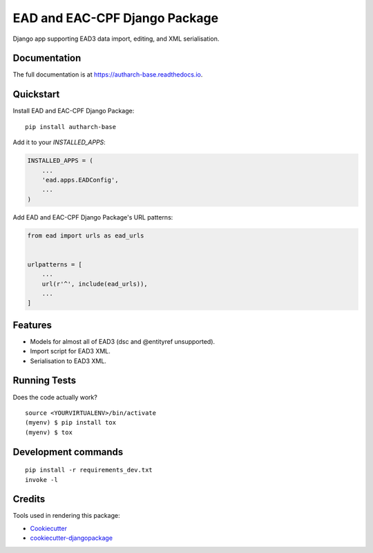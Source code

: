 ==============================
EAD and EAC-CPF Django Package
==============================

.. image:: https://badge.fury.io/py/autharch-base.svg
    :target: https://badge.fury.io/py/autharch-base

.. image:: https://travis-ci.org/kingsdigitallab/autharch-base.svg?branch=master
    :target: https://travis-ci.org/kingsdigitallab/autharch-base

.. image:: https://codecov.io/gh/kingsdigitallab/autharch-base/branch/master/graph/badge.svg
    :target: https://codecov.io/gh/kingsdigitallab/autharch-base

Django app supporting EAD3 data import, editing, and XML serialisation.


Documentation
-------------

The full documentation is at https://autharch-base.readthedocs.io.


Quickstart
----------

Install EAD and EAC-CPF Django Package::

    pip install autharch-base

Add it to your `INSTALLED_APPS`:

.. code-block:: python

    INSTALLED_APPS = (
        ...
        'ead.apps.EADConfig',
        ...
    )

Add EAD and EAC-CPF Django Package's URL patterns:

.. code-block:: python

    from ead import urls as ead_urls


    urlpatterns = [
        ...
        url(r'^', include(ead_urls)),
        ...
    ]


Features
--------

* Models for almost all of EAD3 (dsc and @entityref unsupported).
* Import script for EAD3 XML.
* Serialisation to EAD3 XML.


Running Tests
-------------

Does the code actually work?

::

    source <YOURVIRTUALENV>/bin/activate
    (myenv) $ pip install tox
    (myenv) $ tox


Development commands
---------------------

::

    pip install -r requirements_dev.txt
    invoke -l


Credits
-------

Tools used in rendering this package:

*  Cookiecutter_
*  `cookiecutter-djangopackage`_

.. _Cookiecutter: https://github.com/audreyr/cookiecutter
.. _`cookiecutter-djangopackage`: https://github.com/pydanny/cookiecutter-djangopackage
